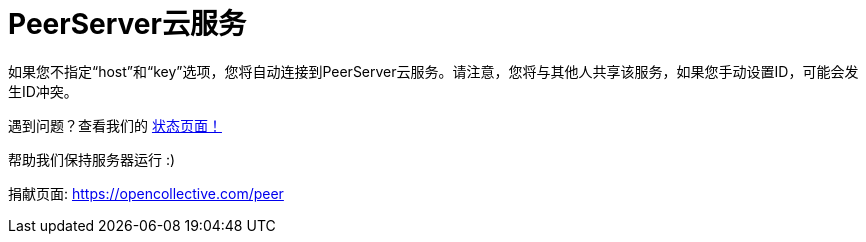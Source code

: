 = PeerServer云服务

如果您不指定“host”和“key”选项，您将自动连接到PeerServer云服务。请注意，您将与其他人共享该服务，如果您手动设置ID，可能会发生ID冲突。

遇到问题？查看我们的 link:https://status.peerjs.com/[状态页面！]

帮助我们保持服务器运行 :)

捐献页面: https://opencollective.com/peer
